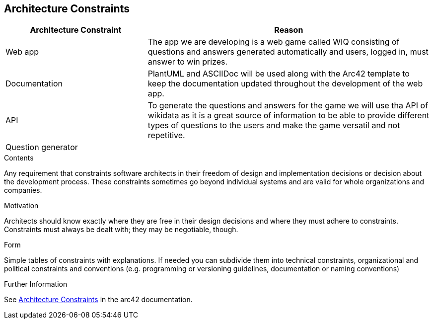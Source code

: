 ifndef::imagesdir[:imagesdir: ../images]

[[section-architecture-constraints]]
== Architecture Constraints

[options="header",cols="1,2"]
|===
|Architecture Constraint |Reason
|Web app | The app we are developing is a web game called WIQ consisting of questions and answers generated automatically and users, logged in, must answer to win prizes. 
|Documentation | PlantUML and ASCIIDoc will be used along with the Arc42 template to keep the documentation updated throughout the development of the web app.
|API | To generate the questions and answers for the game we will use tha API of wikidata as it is a great source of information to be able to provide
different types of questions to the users and make the game versatil and not repetitive.
|Question generator | 
|===

[role="arc42help"]
****
.Contents
Any requirement that constraints software architects in their freedom of design and implementation decisions or decision about the development process. These constraints sometimes go beyond individual systems and are valid for whole organizations and companies.

.Motivation
Architects should know exactly where they are free in their design decisions and where they must adhere to constraints.
Constraints must always be dealt with; they may be negotiable, though.

.Form
Simple tables of constraints with explanations.
If needed you can subdivide them into
technical constraints, organizational and political constraints and
conventions (e.g. programming or versioning guidelines, documentation or naming conventions)


.Further Information

See https://docs.arc42.org/section-2/[Architecture Constraints] in the arc42 documentation.

****
